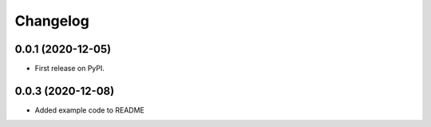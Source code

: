 
Changelog
=========

0.0.1 (2020-12-05)
------------------

* First release on PyPI.


0.0.3 (2020-12-08)
-------------------

* Added example code to README